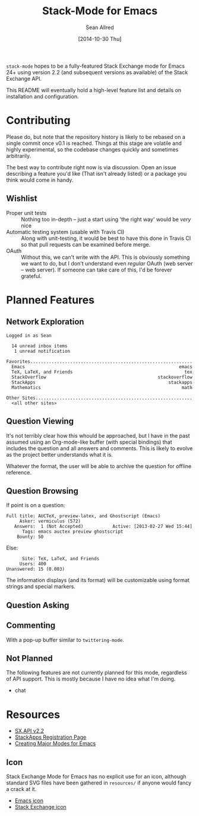 #+Title: Stack-Mode for Emacs
#+Author: Sean Allred
#+Date: [2014-10-30 Thu]

=stack-mode= hopes to be a fully-featured Stack Exchange mode for
Emacs 24+ using version 2.2 (and subsequent versions as available) of
the Stack Exchange API.

This README will eventually hold a high-level feature list and details
on installation and configuration.
* Contributing
Please do, but note that the repository history is likely to be
rebased on a single commit once v0.1 is reached.  Things at this stage
are volatile and highly experimental, so the codebase changes quickly
and sometimes arbitrarily.

The best way to contribute right now is via discussion.  Open an issue
describing a feature you'd like (That isn't already listed) or a
package you think would come in handy.
** Wishlist
- Proper unit tests :: Nothing too in-depth -- just a start using 'the
     right way' would be /very/ nice
- Automatic testing system (usable with Travis CI) :: Along with
     unit-testing, it would be best to have this done in Travis CI so
     that pull requests can be examined before merge.
- OAuth :: Without this, we can't write with the API.  This is
           obviously something we want to do, but I don't understand
           even /regular/ OAuth (web server -- web server).  If
           someone can take care of this, I'd be forever grateful.
* Planned Features
** Network Exploration
#+BEGIN_EXAMPLE
  Logged in as Sean
  
    14 unread inbox items
     1 unread notification
  
  Favorites.............................................................
    Emacs                                                          emacs
    TeX, LaTeX, and Friends                                          tex
    StackOverflow                                          stackoverflow
    StackApps                                                  stackapps
    Mathematics                                                     math
  
  Other Sites...........................................................
    <all other sites>
#+END_EXAMPLE
** Question Viewing
It's not terribly clear how this whould be approached, but I have in
the past assumed using an Org-mode-like buffer (with special bindings)
that includes the question and all answers and comments.  This is
likely to evolve as the project better understands what it is.

Whatever the format, the user will be able to archive the question for
offline reference.
** Question Browsing
If point is on a question:
#+BEGIN_EXAMPLE
  Full title: AUCTeX, preview-latex, and Ghostscript (Emacs)
       Asker: vermiculus (572)
     Answers:  1 (Not Accepted)           Active: [2013-02-27 Wed 15:44]
        Tags: emacs auctex preview ghostscript
      Bounty: 50
#+END_EXAMPLE
Else:
#+BEGIN_EXAMPLE
        Site: TeX, LaTeX, and Friends
       Users: 400
  Unanswered: 15 (0.003)
#+END_EXAMPLE
The information displays (and its format) will be customizable using
format strings and special markers.
** Question Asking
** Commenting
With a pop-up buffer similar to =twittering-mode=.
** Not Planned
The following features are not currently planned for this mode,
regardless of API support.  This is mostly because I have no idea what
I'm doing.
- chat
* Resources
- [[https://api.stackexchange.com/docs][SX.API v2.2]]
- [[http://stackapps.com/apps/oauth/register][StackApps Registration Page]]
- [[http://www.emacswiki.org/emacs/ModeTutorial][Creating Major Modes for Emacs]]
** Icon
Stack Exchange Mode for Emacs has no explicit use for an icon,
although standard SVG files have been gathered in =resources/= if
anyone would fancy a crack at it.

- [[file:resources/emacs.svg][Emacs icon]]
- [[file:resources/stackexchange.svg][Stack Exchange icon]]
